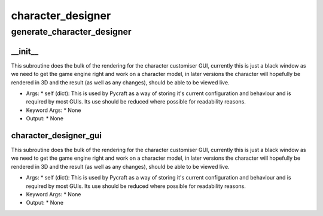 character_designer
==========

generate_character_designer
----------
__init__
__________
This subroutine does the bulk of the rendering for the character customiser GUI, currently this is just a black window as we need to get the game engine right and work on a character model, in later versions the character will hopefully be rendered in 3D and the result (as well as any changes), should be able to be viewed live.

* Args:
  * self (dict): This is used by Pycraft as a way of storing it's current configuration and behaviour and is required by most GUIs. Its use should be reduced where possible for readability reasons.

* Keyword Args:
  * None

* Output:
  * None

character_designer_gui
__________
This subroutine does the bulk of the rendering for the character customiser GUI, currently this is just a black window as we need to get the game engine right and work on a character model, in later versions the character will hopefully be rendered in 3D and the result (as well as any changes), should be able to be viewed live.

* Args:
  * self (dict): This is used by Pycraft as a way of storing it's current configuration and behaviour and is required by most GUIs. Its use should be reduced where possible for readability reasons.

* Keyword Args:
  * None

* Output:
  * None



